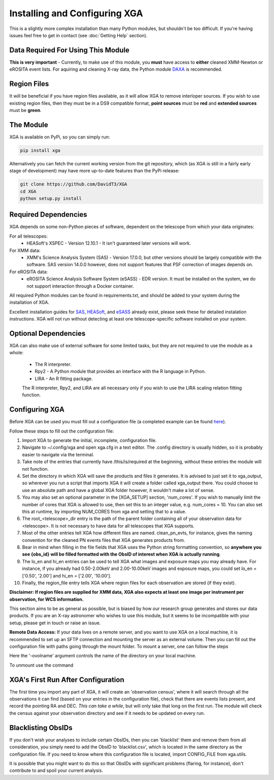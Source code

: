 Installing and Configuring XGA
==============

This is a slightly more complex installation than many Python modules, but shouldn't be too difficult. If you're
having issues feel free to get in contact (see :doc:`Getting Help` section).

Data Required For Using This Module
-----------------------------------

**This is very important** - Currently, to make use of this module, you **must** have access to **either** cleaned XMM-Newton or eROSITA
event lists. For aquiring and cleaning X-ray data, the Python module `DAXA <https://github.com/DavidT3/DAXA>`_ is recommended. 

Region Files
------------

It will be beneficial if you have region files available, as it will allow XGA to remove interloper sources. If you
wish to use existing region files, then they must be in a DS9 compatible format, **point sources** must be **red** and
**extended sources** must be **green**.

The Module
----------

XGA is available on PyPi, so you can simply run:

.. code-block::

    pip install xga

Alternatively you can fetch the current working version from the git repository, which (as XGA is still in a fairly
early stage of development) may have more up-to-date features than the PyPi release:

.. code-block::

    git clone https://github.com/DavidT3/XGA
    cd XGA
    python setup.py install

Required Dependencies
---------------------

XGA depends on some non-Python pieces of software, dependent on the telescope from which your data originates:

For all telescopes:
    * HEASoft's XSPEC - Version 12.10.1 - It isn't guaranteed later versions will work.

For XMM data:
    * XMM's Science Analysis System (SAS) - Version 17.0.0, but other versions should be largely compatible with the software. SAS version 14.0.0 however, does not support features that PSF correction of images depends on.

For eROSITA data:
    * eROSITA Science Analysis Software System (eSASS) - EDR version. It must be installed on the system, we do not support interaction through a Docker container. 

All required Python modules can be found in requirements.txt, and should be added to your system during the installation of XGA.

Excellent installation guides for `SAS <https://www.cosmos.esa.int/web/xmm-newton/sas-installation>`_, 
`HEASoft <https://heasarc.gsfc.nasa.gov/lheasoft/install.html>`_, and `eSASS <https://erosita.mpe.mpg.de/edr/DataAnalysis/esassinstall.html>`_ already exist, please seek these for detailed instalation instructions.
XGA will not run without detecting at least one telescope-specific software installed on your system.

Optional Dependencies
---------------------

XGA can also make use of external software for some limited tasks, but they are not required to use
the module as a whole:

    * The R interpreter.
    * Rpy2 - A Python module that provides an interface with the R language in Python.
    * LIRA - An R fitting package.

    The R interpreter, Rpy2, and LIRA are all necessary only if you wish to use the LIRA scaling relation fitting function.

Configuring XGA
---------------

Before XGA can be used you must fill out a configuration file (a completed example can be found
`here <https://github.com/DavidT3/XGA/blob/master/docs/example_config/xga.cfg>`_).

Follow these steps to fill out the configuration file:

1. Import XGA to generate the initial, incomplete, configuration file.
2. Navigate to ~/.config/xga and open xga.cfg in a text editor. The .config directory is usually hidden, so it is probably easier to navigate via the terminal.
3. Take note of the entries that currently have /this/is/required at the beginning, without these entries the module will not function.
4. Set the directory in which XGA will save the products and files it generates. It is advised to just set it to xga_output, so wherever you run a script that imports XGA it will create a folder called xga_output there. You could choose to use an absolute path and have a global XGA folder however, it wouldn't make a lot of sense.
5. You may also set an optional parameter in the [XGA_SETUP] section, 'num_cores'. If you wish to manually limit the number of cores that XGA is allowed to use, then set this to an integer value, e.g. num_cores = 10. You can also set this at runtime, by importing NUM_CORES from xga and setting that to a value.
6. The root_<telescope>_dir entry is the path of the parent folder containing all of your observation data for <telescope>. It is not necessary to have data for all telescopes that XGA supports. 
7. Most of the other entries tell XGA how different files are named. clean_pn_evts, for instance, gives the naming convention for the cleaned PN events files that XGA generates products from.
8. Bear in mind when filling in the file fields that XGA uses the Python string formatting convention, so **anywhere you see {obs_id} will be filled formatted with the ObsID of interest when XGA is actually running**.
9. The lo_en and hi_en entries can be used to tell XGA what images and exposure maps you may already have. For instance, if you already had 0.50-2.00keV and 2.00-10.00keV images and exposure maps, you could set lo_en = ['0.50', '2.00'] and hi_en = ['2.00', '10.00'].
10. Finally, the region_file entry tells XGA where region files for each observation are stored (if they exist).

**Disclaimer: If region files are supplied for XMM data, XGA also expects at least one image per instrument per observation, for WCS information.**

This section aims to be as general as possible, but is biased by how our research group generates and
stores our data products. If you are an X-ray astronomer who wishes to use this module, but it seems to be incompatible
with your setup, please get in touch or raise an issue.

**Remote Data Access:** If your data lives on a remote server, and you want to use XGA on a local machine, it is recommended
to set up an SFTP connection and mounting the server as an external volume. Then you can fill out the configuration
file with paths going through the mount folder.
To mount a server, one can follow the steps

.. code-block::
    brew install sshfs

.. code-block::
    sshfs username@hostname:/remotepath /localpath -ovolname=sftp

Here the '-ovolname' argument controls the name of the directory on your local machine. 

To unmount use the command

.. code-block::
    umount -f /localpath 


XGA's First Run After Configuration
-----------------------------------

The first time you import any part of XGA, it will create an 'observation census', where it will search through
all the observations it can find (based on your entries in the configuration file), check that there are events
lists present, and record the pointing RA and DEC. *This can take a while*, but will only take that long on the first
run. The module will check the census against your observation directory and see if it needs to be updated on
every run.

Blacklisting ObsIDs
-------------------

If you don't wish your analyses to include certain ObsIDs, then you can 'blacklist' them and remove them from all
consideration, you simply need to add the ObsID to 'blacklist.csv', which is located in the same directory as the
configuration file. If you need to know where this configuration file is located, import CONFIG_FILE from xga.utils.

It is possible that you might want to do this so that ObsIDs with significant problems (flaring, for instance), don't
contribute to and spoil your current analysis.
